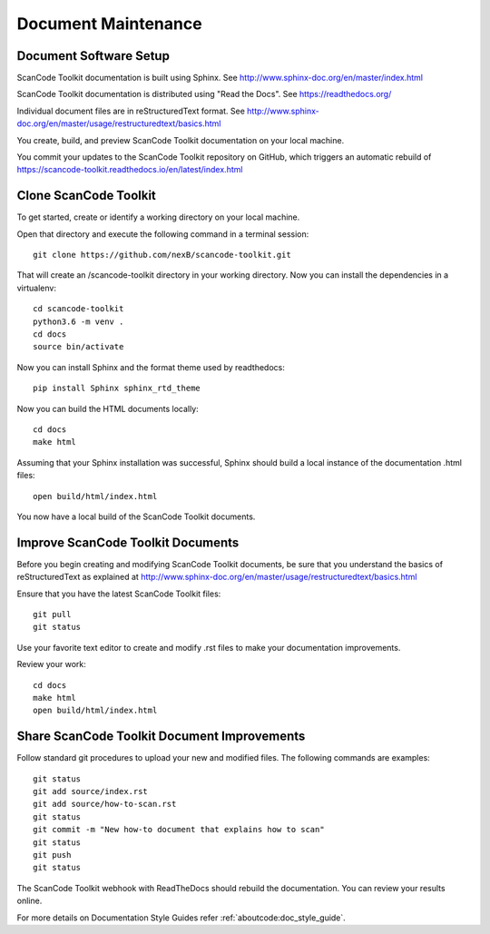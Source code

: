 Document Maintenance
====================

Document Software Setup
-----------------------

ScanCode Toolkit documentation is built using Sphinx.
See http://www.sphinx-doc.org/en/master/index.html

ScanCode Toolkit documentation is distributed using "Read the Docs".
See https://readthedocs.org/

Individual document files are in reStructuredText format.
See http://www.sphinx-doc.org/en/master/usage/restructuredtext/basics.html

You create, build, and preview ScanCode Toolkit documentation on your local machine.

You commit your updates to the ScanCode Toolkit repository on GitHub, which triggers an automatic rebuild of https://scancode-toolkit.readthedocs.io/en/latest/index.html


Clone ScanCode Toolkit
----------------------

To get started, create or identify a working directory on your local machine.

Open that directory and execute the following command in a terminal session::

    git clone https://github.com/nexB/scancode-toolkit.git

That will create an /scancode-toolkit directory in your working directory.
Now you can install the dependencies in a virtualenv::

    cd scancode-toolkit
    python3.6 -m venv .
    cd docs
    source bin/activate

Now you can install Sphinx and the format theme used by readthedocs::

    pip install Sphinx sphinx_rtd_theme

Now you can build the HTML documents locally::

    cd docs
    make html

Assuming that your Sphinx installation was successful, Sphinx should build a local instance of the
documentation .html files::

    open build/html/index.html

You now have a local build of the ScanCode Toolkit documents.

Improve ScanCode Toolkit Documents
----------------------------------

Before you begin creating and modifying ScanCode Toolkit documents, be sure that you understand the basics of reStructuredText as explained at http://www.sphinx-doc.org/en/master/usage/restructuredtext/basics.html

Ensure that you have the latest ScanCode Toolkit files::

    git pull
    git status

Use your favorite text editor to create and modify .rst files to make your documentation
improvements.

Review your work::

    cd docs
    make html
    open build/html/index.html

Share ScanCode Toolkit Document Improvements
--------------------------------------------

Follow standard git procedures to upload your new and modified files. The following commands are
examples::

    git status
    git add source/index.rst
    git add source/how-to-scan.rst
    git status
    git commit -m "New how-to document that explains how to scan"
    git status
    git push
    git status

The ScanCode Toolkit webhook with ReadTheDocs should rebuild the documentation. You can review your
results online.

.. Test Intersphinx Link

For more details on Documentation Style Guides refer :ref:`aboutcode:doc_style_guide`.
